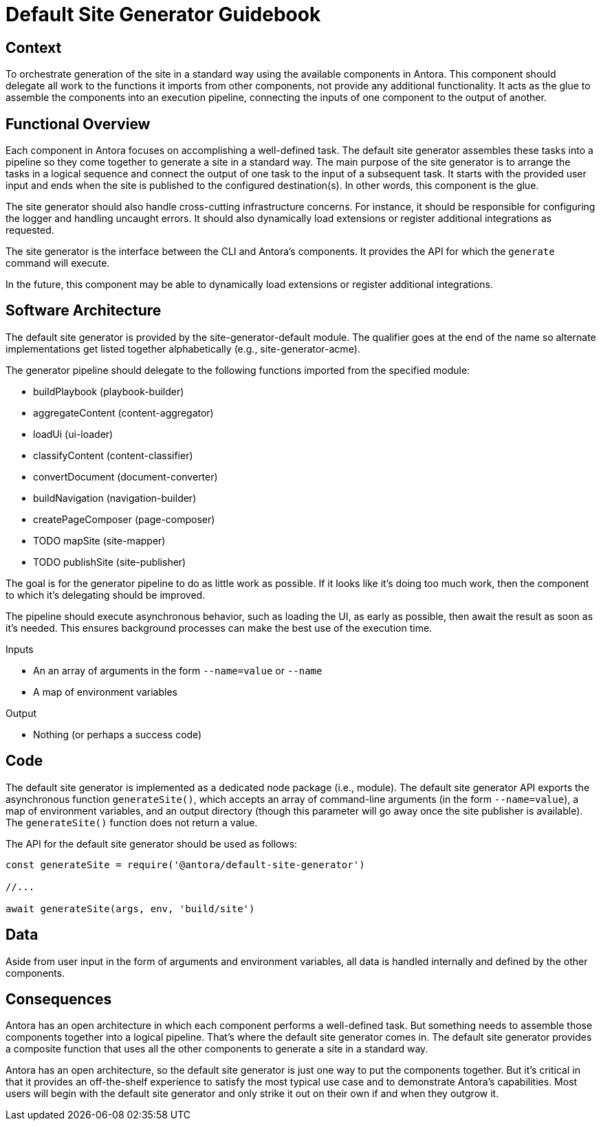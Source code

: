 = Default Site Generator Guidebook

== Context

To orchestrate generation of the site in a standard way using the available components in Antora.
This component should delegate all work to the functions it imports from other components, not provide any additional functionality.
It acts as the glue to assemble the components into an execution pipeline, connecting the inputs of one component to the output of another.

== Functional Overview

Each component in Antora focuses on accomplishing a well-defined task.
The default site generator assembles these tasks into a pipeline so they come together to generate a site in a standard way.
The main purpose of the site generator is to arrange the tasks in a logical sequence and connect the output of one task to the input of a subsequent task.
It starts with the provided user input and ends when the site is published to the configured destination(s).
In other words, this component is the glue.

The site generator should also handle cross-cutting infrastructure concerns.
For instance, it should be responsible for configuring the logger and handling uncaught errors.
It should also dynamically load extensions or register additional integrations as requested.

The site generator is the interface between the CLI and Antora's components.
It provides the API for which the `generate` command will execute.

In the future, this component may be able to dynamically load extensions or register additional integrations.

== Software Architecture

The default site generator is provided by the site-generator-default module.
The qualifier goes at the end of the name so alternate implementations get listed together alphabetically (e.g., site-generator-acme).

The generator pipeline should delegate to the following functions imported from the specified module:

* buildPlaybook (playbook-builder)
* aggregateContent (content-aggregator)
* loadUi (ui-loader)
* classifyContent (content-classifier)
* convertDocument (document-converter)
* buildNavigation (navigation-builder)
* createPageComposer (page-composer)
* TODO mapSite (site-mapper)
* TODO publishSite (site-publisher)

The goal is for the generator pipeline to do as little work as possible.
If it looks like it's doing too much work, then the component to which it's delegating should be improved.

The pipeline should execute asynchronous behavior, such as loading the UI, as early as possible, then await the result as soon as it's needed.
This ensures background processes can make the best use of the execution time.

.Inputs
* An an array of arguments in the form `--name=value` or `--name`
* A map of environment variables

.Output
* Nothing (or perhaps a success code)

== Code

The default site generator is implemented as a dedicated node package (i.e., module).
The default site generator API exports the asynchronous function `generateSite()`, which accepts an array of command-line arguments (in the form `--name=value`), a map of environment variables, and an output directory (though this parameter will go away once the site publisher is available).
The `generateSite()` function does not return a value.

The API for the default site generator should be used as follows:

[source,js]
----
const generateSite = require('@antora/default-site-generator')

//...

await generateSite(args, env, 'build/site')
----

== Data

Aside from user input in the form of arguments and environment variables, all data is handled internally and defined by the other components.

== Consequences

Antora has an open architecture in which each component performs a well-defined task.
But something needs to assemble those components together into a logical pipeline.
That's where the default site generator comes in.
The default site generator provides a composite function that uses all the other components to generate a site in a standard way.

Antora has an open architecture, so the default site generator is just one way to put the components together.
But it's critical in that it provides an off-the-shelf experience to satisfy the most typical use case and to demonstrate Antora's capabilities.
Most users will begin with the default site generator and only strike it out on their own if and when they outgrow it.
